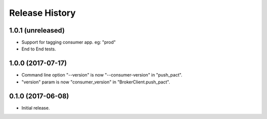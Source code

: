 .. :changelog:

Release History
---------------

1.0.1 (unreleased)
++++++++++++++++++

- Support for tagging consumer app. eg: "prod"
- End to End tests.


1.0.0 (2017-07-17)
++++++++++++++++++

- Command line option "--version" is now "--consumer-version" in "push_pact".
- "version" param is now "consumer_version" in "BrokerClient.push_pact".

0.1.0 (2017-06-08)
++++++++++++++++++

- Initial release.